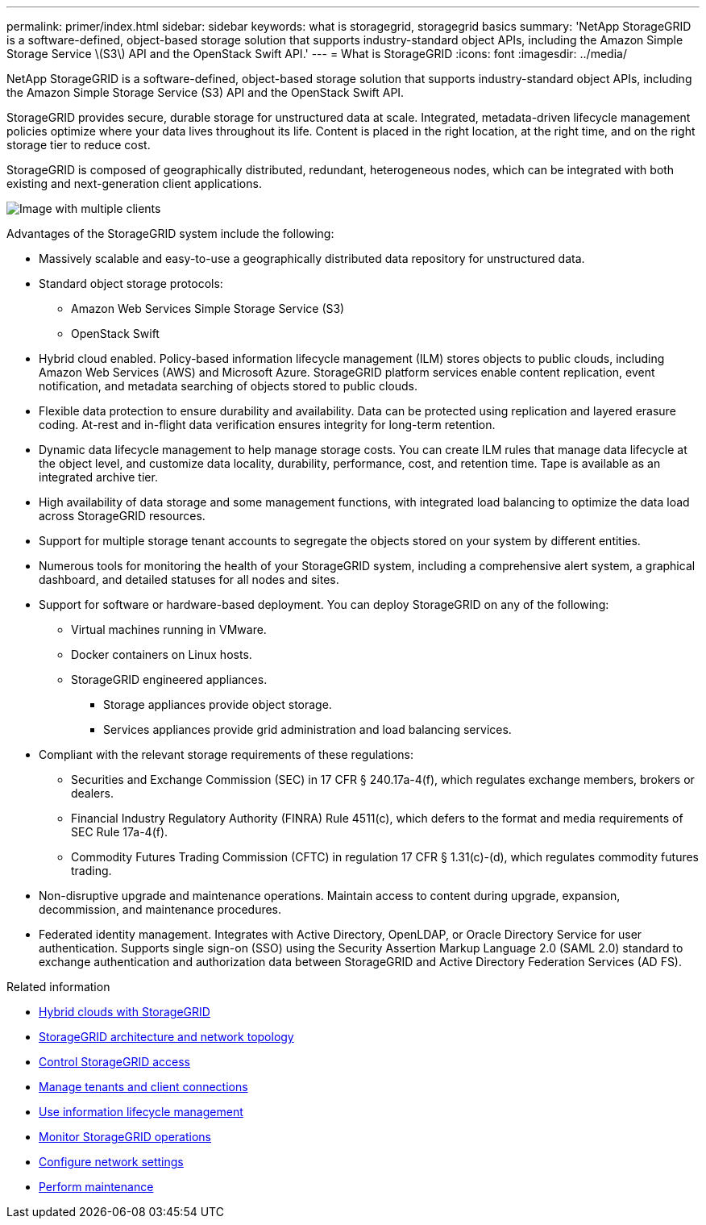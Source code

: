 ---
permalink: primer/index.html
sidebar: sidebar
keywords: what is storagegrid, storagegrid basics
summary: 'NetApp StorageGRID is a software-defined, object-based storage solution that supports industry-standard object APIs, including the Amazon Simple Storage Service \(S3\) API and the OpenStack Swift API.'
---
= What is StorageGRID
:icons: font
:imagesdir: ../media/

[.lead]
NetApp StorageGRID is a software-defined, object-based storage solution that supports industry-standard object APIs, including the Amazon Simple Storage Service (S3) API and the OpenStack Swift API.

StorageGRID provides secure, durable storage for unstructured data at scale. Integrated, metadata-driven lifecycle management policies optimize where your data lives throughout its life. Content is placed in the right location, at the right time, and on the right storage tier to reduce cost.

StorageGRID is composed of geographically distributed, redundant, heterogeneous nodes, which can be integrated with both existing and next-generation client applications.

image::../media/storagegrid_system_diagram.png[Image with multiple clients]

Advantages of the StorageGRID system include the following:

* Massively scalable and easy-to-use a geographically distributed data repository for unstructured data.
* Standard object storage protocols:
 ** Amazon Web Services Simple Storage Service (S3)
 ** OpenStack Swift
* Hybrid cloud enabled. Policy-based information lifecycle management (ILM) stores objects to public clouds, including Amazon Web Services (AWS) and Microsoft Azure. StorageGRID platform services enable content replication, event notification, and metadata searching of objects stored to public clouds.
* Flexible data protection to ensure durability and availability. Data can be protected using replication and layered erasure coding. At-rest and in-flight data verification ensures integrity for long-term retention.
* Dynamic data lifecycle management to help manage storage costs. You can create ILM rules that manage data lifecycle at the object level, and customize data locality, durability, performance, cost, and retention time. Tape is available as an integrated archive tier.
* High availability of data storage and some management functions, with integrated load balancing to optimize the data load across StorageGRID resources.
* Support for multiple storage tenant accounts to segregate the objects stored on your system by different entities.
* Numerous tools for monitoring the health of your StorageGRID system, including a comprehensive alert system, a graphical dashboard, and detailed statuses for all nodes and sites.
* Support for software or hardware-based deployment. You can deploy StorageGRID on any of the following:
 ** Virtual machines running in VMware.
 ** Docker containers on Linux hosts.
 ** StorageGRID engineered appliances. 
 *** Storage appliances provide object storage. 
 *** Services appliances provide grid administration and load balancing services.
* Compliant with the relevant storage requirements of these regulations:
 ** Securities and Exchange Commission (SEC) in 17 CFR § 240.17a-4(f), which regulates exchange members, brokers or dealers.
 ** Financial Industry Regulatory Authority (FINRA) Rule 4511(c), which defers to the format and media requirements of SEC Rule 17a-4(f).
 ** Commodity Futures Trading Commission (CFTC) in regulation 17 CFR § 1.31(c)-(d), which regulates commodity futures trading.
* Non-disruptive upgrade and maintenance operations. Maintain access to content during upgrade, expansion, decommission, and maintenance procedures.
* Federated identity management. Integrates with Active Directory, OpenLDAP, or Oracle Directory Service for user authentication. Supports single sign-on (SSO) using the Security Assertion Markup Language 2.0 (SAML 2.0) standard to exchange authentication and authorization data between StorageGRID and Active Directory Federation Services (AD FS).

.Related information

* xref:hybrid-clouds-with-storagegrid.adoc[Hybrid clouds with StorageGRID]

* xref:storagegrid-architecture-and-network-topology.adoc[StorageGRID architecture and network topology]

* xref:controlling-storagegrid-access.adoc[Control StorageGRID access]

* xref:managing-tenants-and-client-connections.adoc[Manage tenants and client connections]

* xref:using-information-lifecycle-management.adoc[Use information lifecycle management]

* xref:monitoring-storagegrid-operations.adoc[Monitor StorageGRID operations]

* xref:configuring-network-settings.adoc[Configure network settings]

* xref:performing-maintenance-procedures.adoc[Perform maintenance]
